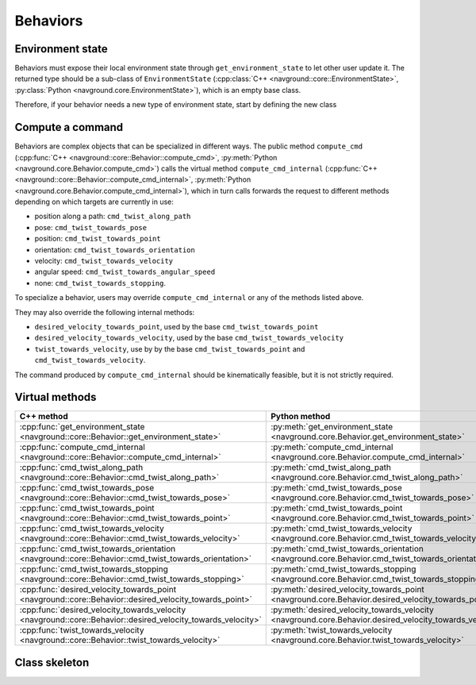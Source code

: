 ========= 
Behaviors 
=========

Environment state
=================

Behaviors must expose their local environment state through ``get_environment_state`` to let other user update it. The returned type should be a sub-class of ``EnvironmentState`` (:cpp:class:`C++ <navground::core::EnvironmentState>`, :py:class:`Python <navground.core.EnvironmentState>`), which is an empty base class.

Therefore, if your behavior needs a new type of environment state, start by defining the new class

.. tabs::

   .. tab:: C++

      .. code-block:: C++

         #include "navground/core/state.h"
   
         struct MyEnvironmentState : public EnvironmentState {
           using EnvironmentState::EnvironmentState;
           // ...
         };

   .. tab:: Python

      from navground import core

      .. code-block:: C++

         class  MyEnvironmentState(core.EnvironmentState):
             
             def __init__(self):
                 super().__init()

Compute a command
=================

Behaviors are complex objects that can be specialized in different ways.
The public method ``compute_cmd`` (:cpp:func:`C++ <navground::core::Behavior::compute_cmd>`, :py:meth:`Python <navground.core.Behavior.compute_cmd>`) calls the virtual method ``compute_cmd_internal`` (:cpp:func:`C++ <navground::core::Behavior::compute_cmd_internal>`, :py:meth:`Python <navground.core.Behavior.compute_cmd_internal>`), which in turn calls forwards the request to different methods depending on which targets are currently in use:

- position along a path: ``cmd_twist_along_path``
- pose: ``cmd_twist_towards_pose``
- position: ``cmd_twist_towards_point``
- orientation: ``cmd_twist_towards_orientation``
- velocity: ``cmd_twist_towards_velocity``
- angular speed: ``cmd_twist_towards_angular_speed``
- none: ``cmd_twist_towards_stopping``.


To specialize a behavior, users may override ``compute_cmd_internal`` or
any of the methods listed above. 

They may also override the following internal methods:

- ``desired_velocity_towards_point``, used by the base ``cmd_twist_towards_point``
- ``desired_velocity_towards_velocity``, used by the base ``cmd_twist_towards_velocity``
- ``twist_towards_velocity``, use by by the base ``cmd_twist_towards_point`` and ``cmd_twist_towards_velocity``.

The command produced by ``compute_cmd_internal`` should be kinematically feasible, but it is not strictly required.


Virtual methods
===============

.. list-table::
   :widths: 45 45 10
   :header-rows: 1

   * - C++ method
     - Python method
     - override
   * - :cpp:func:`get_environment_state <navground::core::Behavior::get_environment_state>` 
     - :py:meth:`get_environment_state <navground.core.Behavior.get_environment_state>` 
     - must
   * - :cpp:func:`compute_cmd_internal <navground::core::Behavior::compute_cmd_internal>` 
     - :py:meth:`compute_cmd_internal <navground.core.Behavior.compute_cmd_internal>` 
     - can
   * - :cpp:func:`cmd_twist_along_path <navground::core::Behavior::cmd_twist_along_path>` 
     - :py:meth:`cmd_twist_along_path <navground.core.Behavior.cmd_twist_along_path>` 
     - can
   * - :cpp:func:`cmd_twist_towards_pose <navground::core::Behavior::cmd_twist_towards_pose>`
     - :py:meth:`cmd_twist_towards_pose <navground.core.Behavior.cmd_twist_towards_pose>` 
     - can
   * - :cpp:func:`cmd_twist_towards_point <navground::core::Behavior::cmd_twist_towards_point>` 
     - :py:meth:`cmd_twist_towards_point <navground.core.Behavior.cmd_twist_towards_point>` 
     - can
   * - :cpp:func:`cmd_twist_towards_velocity <navground::core::Behavior::cmd_twist_towards_velocity>` 
     - :py:meth:`cmd_twist_towards_velocity <navground.core.Behavior.cmd_twist_towards_velocity>` 
     - can
   * - :cpp:func:`cmd_twist_towards_orientation <navground::core::Behavior::cmd_twist_towards_orientation>` 
     - :py:meth:`cmd_twist_towards_orientation <navground.core.Behavior.cmd_twist_towards_orientation>` 
     - can
   * - :cpp:func:`cmd_twist_towards_stopping <navground::core::Behavior::cmd_twist_towards_stopping>`
     - :py:meth:`cmd_twist_towards_stopping <navground.core.Behavior.cmd_twist_towards_stopping>` 
     - can
   * - :cpp:func:`desired_velocity_towards_point <navground::core::Behavior::desired_velocity_towards_point>`
     - :py:meth:`desired_velocity_towards_point <navground.core.Behavior.desired_velocity_towards_point>` 
     - can
   * - :cpp:func:`desired_velocity_towards_velocity <navground::core::Behavior::desired_velocity_towards_velocity>`
     - :py:meth:`desired_velocity_towards_velocity <navground.core.Behavior.desired_velocity_towards_velocity>` 
     - can
   * - :cpp:func:`twist_towards_velocity <navground::core::Behavior::twist_towards_velocity>`
     - :py:meth:`twist_towards_velocity <navground.core.Behavior.twist_towards_velocity>` 
     - can


Class skeleton
===============

.. tabs::

   .. tab:: C++

      .. literalinclude :: behavior.h
         :language: C++

   .. tab:: Python

      .. literalinclude :: behavior.py
         :language: Python


